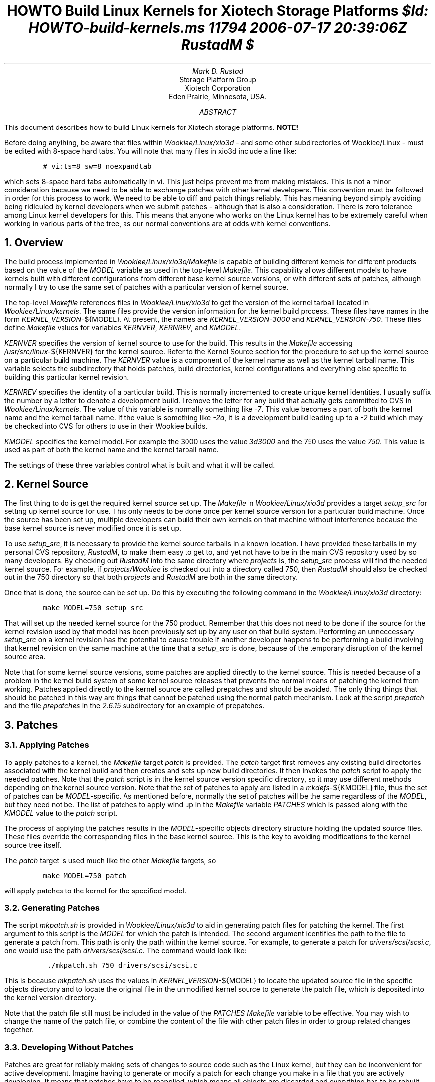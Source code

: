 .\" $Id: HOWTO-build-kernels.ms 11794 2006-07-17 20:39:06Z RustadM $
.\"
.RP no
.LH HOWTO Build Linux Kernels for Xiotech Storage Platforms
.TL
HOWTO Build Linux Kernels for Xiotech Storage Platforms
.FS
$Id: HOWTO-build-kernels.ms 11794 2006-07-17 20:39:06Z RustadM $
.FE
.AU
Mark D. Rustad
.AI
Storage Platform Group
Xiotech Corporation
Eden Prairie, Minnesota, USA.
.AB
.PP
This document describes how to build Linux kernels for Xiotech storage
platforms.
.AE
.DA
.nr PI 0n
\fBNOTE!\fP
.PP
Before doing anything, be aware that files within
.I Wookiee/Linux/xio3d
- and some other subdirectories of Wookiee/Linux - must be edited with
8-space hard tabs. You will note that many files in xio3d include a line
like:
.ID
\fC# vi:ts=8 sw=8 noexpandtab\fP
.DE
which sets 8-space hard tabs automatically in vi. This just helps prevent
me from making mistakes. This is not a minor consideration because we need
to be able to exchange patches with other kernel developers. This convention
must be followed in order for this process to work. We need to be able
to diff and patch things reliably. This has meaning beyond simply
avoiding being ridiculed by kernel developers when we submit patches -
although that is also a consideration. There is zero tolerance among Linux
kernel developers for this. This means that anyone who works on the Linux
kernel has to be extremely careful when working in various parts of the
tree, as our normal conventions are at odds with kernel conventions.
.NH 1
Overview
.PP
The build process implemented in
.I Wookiee/Linux/xio3d/Makefile
is capable of building different kernels for different products based
on the value of the \fIMODEL\fP variable as used in the top-level
.I Makefile .
This capability allows different models to have kernels built with
different configurations from different base kernel source versions,
or with different sets of patches, although normally I try to use the
same set of patches with a particular version of kernel source.

The top-level \fIMakefile\fP references files in
.I Wookiee/Linux/xio3d
to get the version of the kernel tarball
located in
.I Wookiee/Linux/kernels .
The same files provide the
version information for the kernel build process. These files have
names in the form
.I KERNEL_VERSION- ${MODEL}.
At present, the names are
.I KERNEL_VERSION-3000
and
.I KERNEL_VERSION-750 .
These files define
.I Makefile
values for variables
.I KERNVER ,
.I KERNREV ,
and
.I KMODEL .
.PP
\fIKERNVER\fP specifies the version of kernel source to use for the build.
This results in the \fIMakefile\fP accessing
.I /usr/src/linux- ${KERNVER}
for the kernel source. Refer to the Kernel Source section for the
procedure to set up the kernel source on a particular build machine. The
.I KERNVER
value is a component of the kernel name as well as the kernel
tarball name. This variable selects the subdirectory that holds
patches, build directories, kernel configurations and everything else
specific to building this particular kernel revision.
.PP
\fIKERNREV\fP specifies the identity of a particular build. This is normally incremented to create unique kernel identities. I usually suffix the number
by a letter to denote a development build. I remove the letter for any build
that actually gets committed to CVS in
.I Wookiee/Linux/kernels .
The value of this variable is normally something like \fI-7\fP. This
value becomes a part of both the kernel name and the kernel tarball name.
If the value is something like
.I -2a ,
it is a development build leading up to a
.I -2
build which may be checked into CVS for others to use in their Wookiee
builds.
.PP
\fIKMODEL\fP specifies the kernel model. For example the 3000 uses the
value \fI3d3000\fP and the 750 uses the value \fI750\fP. This value
is used as part of both the kernel name and the kernel tarball name.
.PP
The settings of these three variables control what is built and what
it will be called.
.NH 1
Kernel Source
.PP
The first thing to do is get the required kernel source set up. The
.I Makefile
in
.I Wookiee/Linux/xio3d
provides a target
.I setup_src
for setting up kernel source for use. This only needs to be
done once per kernel source version for a particular build
machine. Once the source has been set up, multiple developers can
build their own kernels on that machine without interference because
the base kernel source is never modified once it is set up.
.PP
To use
.I setup_src ,
it is necessary to provide the kernel source tarballs in a known location.
I have provided these tarballs in my personal CVS repository,
.I RustadM ,
to make them easy to get to, and yet not have to be in the main CVS
repository used by so many developers. By checking out
.I RustadM
into the same directory where
.I projects
is, the
.I setup_src
process will find the needed kernel source. For example, if
.I projects/Wookiee
is checked out into a directory called 750, then
.I RustadM
should also be checked out in the 750 directory so that both
.I projects
and
.I RustadM
are both in the same directory.
.PP
Once that is done, the source can be set up. Do this by executing the
following command in the
.I Wookiee/Linux/xio3d
directory:
.ID
\fCmake MODEL=750 setup_src\fP
.DE
That will set up the needed kernel source for the 750 product. Remember that
this does not need to be done if the source for the kernel revision
used by that model has been previously set up by any user on that build
system. Performing an unneccessary
.I setup_src
on a kernel revision has the potential to cause trouble if another developer
happens to be performing a build involving that kernel revision on the
same machine at the time that a
.I setup_src
is done, because of the temporary disruption of the kernel source area.
.PP
Note that for some kernel source versions, some patches are applied directly
to the kernel source. This is needed because of a problem in the kernel build
system of some kernel source releases that prevents the normal means of
patching the kernel from working.
Patches applied directly to the kernel source are called prepatches and
should be avoided. The only thing things that should be patched in this way
are things that cannot be patched using the normal patch mechanism.
Look at the script
.I prepatch
and the file
.I prepatches
in the
.I 2.6.15
subdirectory for an example of prepatches.
.NH 1
Patches
.NH 2
Applying Patches
.PP
To apply patches to a kernel, the
.I Makefile
target
.I patch
is provided. The
.I patch
target first removes any existing build directories associated with the
kernel build and then creates and sets up new build directories.
It then invokes the
.I patch
script to apply the needed patches. Note that the
.I patch
script is in the kernel source version specific directory, so it may
use different methods depending on the kernel source version. Note
that the set of patches to apply are listed in a
.I mkdefs- ${KMODEL}
file, thus the set of patches can be
.I MODEL -specific.
As mentioned before, normally the set of patches will be the same regardless
of the
.I MODEL ,
but they need not be. The list of patches to apply wind up in the
.I Makefile
variable
.I PATCHES
which is passed along with the
.I KMODEL
value to the
.I patch
script.
.PP
The process of applying the patches results in the
.I MODEL -specific
objects directory structure holding the updated source files. These files
override the corresponding files in the base kernel source. This is the
key to avoiding modifications to the kernel source tree itself.
.PP
The
.I patch
target is used much like the other
.I Makefile
targets, so
.ID
\fCmake MODEL=750 patch\fP
.DE
will apply patches to the kernel for the specified model.
.NH 2
Generating Patches
.PP
The script
.I mkpatch.sh
is provided in
.I Wookiee/Linux/xio3d
to aid in generating patch files for patching the kernel. The first argument
to this script is the
.I MODEL
for which the patch is intended. The second argument identifies the path
to the file to generate a patch from. This path is only the path within
the kernel source. For example, to generate a patch for
.I drivers/scsi/scsi.c ,
one would use the path
.I drivers/scsi/scsi.c .
The command would look like:
.ID
\fC ./mkpatch.sh 750 drivers/scsi/scsi.c
.DE
This is because
.I mkpatch.sh
uses the values in
.I KERNEL_VERSION- ${MODEL}
to locate the updated source file in the specific objects directory and
to locate the original file in the unmodified kernel source to generate
the patch file, which is deposited into the kernel version directory.
.PP
Note that the patch file still must be included in the value of the
.I PATCHES
.I Makefile
variable to be effective. You may wish to change the name of the patch file,
or combine the content of the file with other patch files in order
to group related changes together.
.NH 2
Developing Without Patches
.PP
Patches are great for reliably making sets of changes to source code such
as the Linux kernel, but they can be inconvenient for active development.
Imagine having to generate or modify a patch for each change you make
in a file that you are actively developing. It means that patches
have to be reapplied,
which means all objects are discarded and everything has to be rebuilt.
Fortunately there is an alternative
that is more convenient during development and debugging stages.
.NH 3
Override
.PP
A directory can be provided in the
.I KERNVER
directory called
.I override .
If such a directory exists, it holds files that will be copied into
corresponding directories in the objects directory for building. Effectively,
these files override or supply entirely new files to the kernel build.
Because the
.I Makefile
is smart enough to only copy them when they change, the kernel can be
built over and over without repatching. Proper dependencies exist, so that
only what needs to be rebuilt will be rebuilt.
.PP
Although the
.I override
mechanism is intended to be used for completely new files, it can also be
used when one is modifying existing kernel source files. Simply copy
the starting kernel source file into a corresponding place in the
.I override
tree and make changes. Once the changes are stable, the
.I mkpatch.sh
script can be used to make a patch corresponding to the changes in the
file. Once the patch has been set up, be sure to remove the file from
the
.I override
directory structure.
.NH 3
xio3d Special Case
.PP
The
.I xio3d
driver is a special case. The files
.I xio3d.c
and
.I xio3d.h
are copied when changed into the objects directory automatically. This
is done to make
.I xio3d
easy to work on, and to keep a single source for it regardless of
kernel version. These files are a part of every Xiotech Linux
kernel and are easy to handle specially. This means that the xio3d
driver source has to be tolerant of various kernel versions, so there is
conditional code within the driver to achieve that.
.NH 1
Configuring a Kernel
.PP
The
.I Makefile
provides some targets for controlling kernel config files.
.NH 2
menuconfig
.PP
The kernel can be configured using the
.I menuconfig
target in the
.I Makefile .
This allows configurations to be saved in files named
.I config- ${KMODEL}
in the
.I KERNVER
directory. This uses a simple curses-based interface for viewing and
changing kernel configurations. This tool is provided by the
Linux kernel, with support added for saving the config files identified
by
.I KMODEL .
An example of the command could be:
.ID
\fCmake MODEL=750 menu_config\fP
.DE
.NH 2
fix_config
.PP
The
.I fix_config
target is used to update an existing kernel configuration file to be
consistent with new or modified kernel sources. This is necessary
whenever a different kernel version is adopted or any of the
.I Kbuild
files in the kernel are patched. This step is more important that many
people think it is. It really is important that kernel config files be
consistent with the kernel source they will be used to build. When they
are not, sometimes bizarre, non-obvious problems show up. This can be
performed with the following command:
.ID
\fCmake MODEL=750 fix_config\fP
.DE
For the curious, this effectively feeds the existing config file to the
kernel configuration tool and takes the default for any new kernel
config options that are then present.
.PP
After doing a
.I fix_config ,
it is usually a good idea to browse the kernel configuration with
.I menuconfig
just to make sure that everything is as expected even though it
is usually fine.
.NH 1
Building the Kernel
.PP
The kernel tarball is built using the
.I Makefile
target
.I tar .
For example, a kernel can be built with the command:
.ID
\fCmake MODEL=750 tar &> bld750.out &\fP
.DE
The command above demonstrates redirecting both stdout and stderr to the
file
.I bld750.out
and puts the command in the background. This allows the developer to
monitor the progress of the build with the
.I less
command (the F command in
.I less
can be used to follow the output as it is generated). This is helpful
because if there are error messages, they will be saved in the file
for subsequent review and correction.
.NH 1
Installing the Kernel
.PP
Upon successful completion of a kernel build, the kernel tarball is left
in the
.I Wookiee/Linux/xio3d
directory with the name
\fIkern-\fP${KERNVER}-${KMODEL}${KERNREV}\fI.tar.gz\fP. In addition,
a file with the name
\fIsyms-\fP${KERNVER}-${KMODEL}${KERNREV}\fI.tar.gz\fP is created
which holds symbolic information for the corresponding kernel. The
.I kern-*.tar.gz
file can be uncompressed on a \fBcontroller\fP
by using the folllowing command:
.ID
\fCtar xzf kern-\fP${KERNVER}-${KMODEL}${KERNREV}\fC.tar.gz -C /\fP
.DE
but be sure \fBnot\fP to do that on your build machine! Using the above
command is useful to try out a kernel, but \fBnot\fP when running the Xiotech
application!
.PP
Normally, a new kernel should be incorporated into a firmware build.
That is done by moving the kernel tarball into the
.I Wookiee/Linux/kernels
directory and building the firmware. Installing that firmware on
a target controller will result in running the new kernel and
the new firmware.
.PP
The
.I Makefile
provides the
.I install
target for installing the kernel in the
.I kernels
directory. An example of this would be:
.ID
\fCmake MODEL=750 install\fP
.DE
.NH 1
More Stuff
.PP
There is more going on in the
.I Makefile
than just building the kernel. The kernel tarball contains a variety
of files other than the results of the kernel build process.
.NH 2
files-${KMODEL}
.PP
The directories named \fIfiles-\fP${KMODEL} contain files that are added
to the kernel tarball. The files are held in a directory structure that
is carried into the tarball.
.NH 2
Other Components
.PP
The
.I Makefile
builds other included components. This includes some components
currently held in
.I Wookiee/Linux
such as memtest86+, scsirastools and so forth. The
.I Makefile
has rules for building these components, but whether they are built
is controlled by
.I Makefile
variables set in the \fImkdefs-\fP${KMODEL} for the particular model.
For example, the 3000 requires minor modifications to scsirastools to
monitor the internal RAID, but the 750 has no internal SCSI drives
that require scsirastools or the needed change for the 3000, so the 750
build does not include anything from scsirastools.
.NH 1
Other Targets
.PP
The
.I Makefile
has other targets as well. Here are more examples of them:
.ID
\fCmake help      # Displays some Makefile help
make doc       # Makes the pdf of this file using groff and ps2pdf
make distclean # Removes all built things and the kernel source!\fP
.DE

.\" # vi:ts=8 sw=8 noexpandtab
